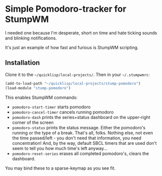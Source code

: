 * Simple Pomodoro-tracker for StumpWM

I needed one because I'm desperate, short on time 
and hate ticking sounds and blinking notifications.

It's just an example of how fast and furious is StumpWM scripting.

** Installation 

Clone it to the =~/quicklisp/local-projects/=. 
Then in your =~/.stumpwmrc=:

#+begin_src lisp
(add-to-load-path "~/quicklisp/local-projects/stump-pomodoro")
(load-module "stump-pomodoro")
#+end_src

This enables StumpWM commands:
- ~pomodoro-start-timer~ starts pomodoro
- ~pomodoro-cancel-timer~ cancels running pomodoro
- ~pomodoro-dash~ prints the series+status dashboard on the upper-right corner of the screen
- ~pomodoro-status~ prints the status message. Either the pomodoro's running or the type of a break.
  That's all, folks. Nothing else, not even the time passed/left - you don't need that information, 
  you need concentration! And, by the way, default SBCL timers that are used
  don't seem to tell you how much time's left anyway...
- ~pomodoro-reset-series~ erases all completed pomodoro's, clears the dashboard.

You may bind these to a sparse-keymap as you see fit.
